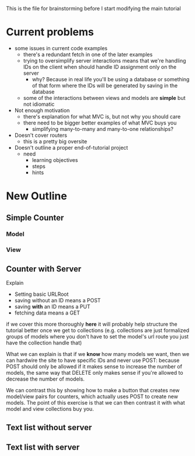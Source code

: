 This is the file for brainstorming before I start modifying the main tutorial
* Current problems
  + some issues in current code examples
    + there's a redundant fetch in one of the later examples
    + trying to oversimplify server interactions means that we're handling IDs on the client when should handle ID assignment only on the server
      + why? Because in real life you'll be using a database or something of that form where the IDs will be generated by saving in the database
    + some of the interactions between views and models are *simple* but not idiomatic
  + Not enough motivation
    + there's explanation for what MVC is, but not why you should care
    + there need to be bigger better examples of what MVC buys you
      + simplifying many-to-many and many-to-one relationships?
  + Doesn't cover routers
    + this is a pretty big oversite
  + Doesn't outline a proper end-of-tutorial project
    + need
      + learning objectives
      + steps
      + hints
* New Outline
** Simple Counter
*** Model
*** View
** Counter with Server
    Explain
    + Setting basic URLRoot
    + saving without an ID means a POST
    + saving *with* an ID means a PUT
    + fetching data means a GET
if we cover this more thoroughly *here* it will probably help structure the tutorial better once we get to collections (e.g. collections are just formalized groups of models where you don't have to set the model's url route you just have the collection handle that)

    What we can explain is that if we *know* how many models we want, then we can hardwire the site to have specific IDs and never use POST: because POST should only be allowed if it makes sense to increase the number of models, the same way that DELETE only makes sense if you're allowed to decrease the number of models.

    We can contrast this by showing how to make a button that creates new model/view pairs for counters, which actually uses POST to create new models. The point of this exercise is that we can then contrast it with what model and view collections buy you.


** Text list without server
** Text list with server
